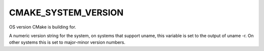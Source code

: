 CMAKE_SYSTEM_VERSION
--------------------

OS version CMake is building for.

A numeric version string for the system, on systems that support
uname, this variable is set to the output of uname -r.  On other
systems this is set to major-minor version numbers.
